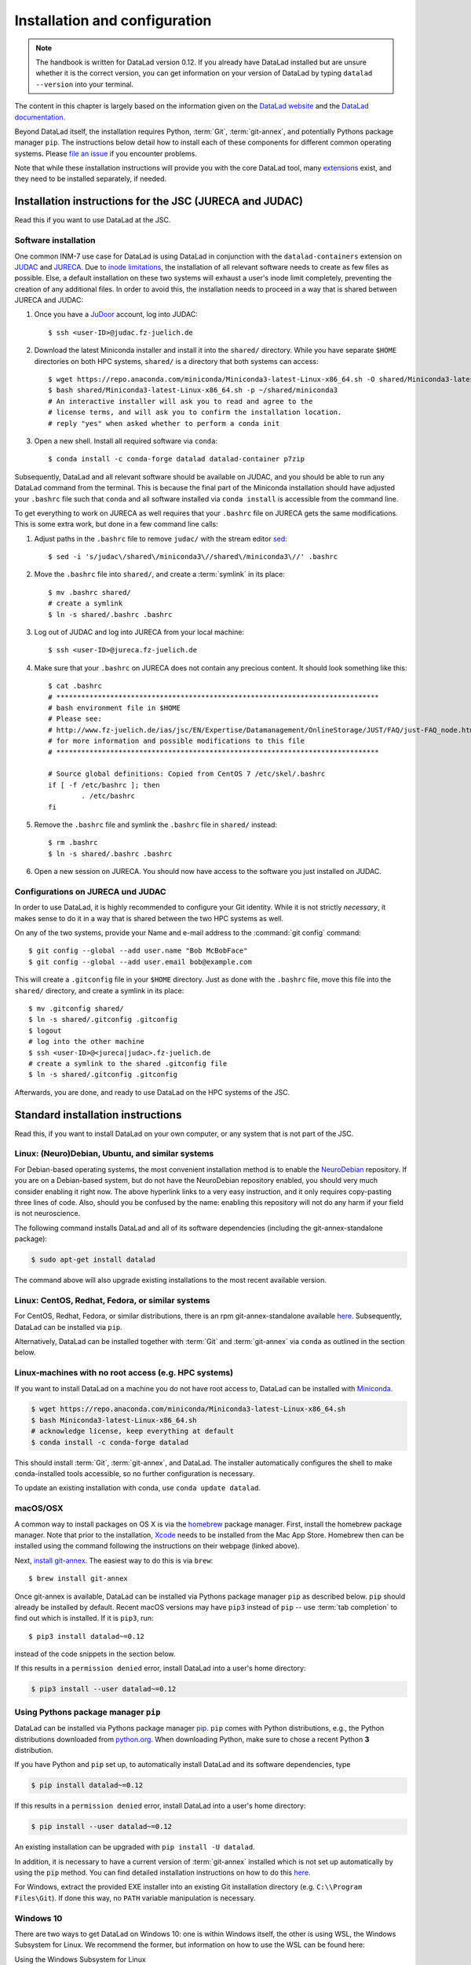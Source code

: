 .. _install:

Installation and configuration
------------------------------

.. note::

  The handbook is written for DataLad version 0.12.
  If you already have DataLad installed but are unsure whether it is the correct
  version, you can get information on your version of DataLad by typing
  ``datalad --version`` into your terminal.

The content in this chapter is largely based on the information given on the
`DataLad website <https://www.datalad.org/get_datalad.html>`_
and the `DataLad documentation <http://docs.datalad.org/en/latest/gettingstarted.html>`_.

Beyond DataLad itself, the installation requires Python, :term:`Git`,
:term:`git-annex`, and potentially Pythons package manager ``pip``.
The instructions below detail how to install
each of these components for different common operating systems. Please
`file an issue <https://github.com/datalad-handbook/book/issues/new>`_
if you encounter problems.

Note that while these installation instructions will provide you with the core
DataLad tool, many
`extensions <http://docs.datalad.org/en/latest/index.html#extension-packages>`_
exist, and they need to be installed separately, if needed.

.. figure:: ../artwork/src/install.svg
   :width: 70%

Installation instructions for the JSC (JURECA and JUDAC)
^^^^^^^^^^^^^^^^^^^^^^^^^^^^^^^^^^^^^^^^^^^^^^^^^^^^^^^^

Read this if you want to use DataLad at the JSC.

Software installation
"""""""""""""""""""""

One common INM-7 use case for DataLad is using DataLad in conjunction with
the ``datalad-containers`` extension on `JUDAC <https://www.fz-juelich.de/ias/jsc/EN/Expertise/Datamanagement/JUDAC/JUDAC_node.html>`_
and `JURECA <https://www.fz-juelich.de/ias/jsc/EN/Expertise/Supercomputers/JURECA/JURECA_node.html>`_.
Due to `inode limitations <https://www.fz-juelich.de/SharedDocs/FAQs/IAS/JSC/EN/JUST/FAQ_01_Data_limitiations.html?nn=1765188>`_,
the installation of all relevant software needs to create as few files as possible.
Else, a default installation on these two systems will exhaust a user's inode
limit completely, preventing the creation of any additional files.
In order to avoid this, the installation needs to proceed in a way that is shared
between JURECA and JUDAC:

#. Once you have a `JuDoor <https://judoor.fz-juelich.de/login>`_ account, log
   into JUDAC::

      $ ssh <user-ID>@judac.fz-juelich.de

#. Download the latest Miniconda installer and install it into the ``shared/``
   directory. While you have separate ``$HOME`` directories on both HPC systems,
   ``shared/`` is a directory that both systems can access::

      $ wget https://repo.anaconda.com/miniconda/Miniconda3-latest-Linux-x86_64.sh -O shared/Miniconda3-latest-Linux-x86_64.sh
      $ bash shared/Miniconda3-latest-Linux-x86_64.sh -p ~/shared/miniconda3
      # An interactive installer will ask you to read and agree to the
      # license terms, and will ask you to confirm the installation location.
      # reply "yes" when asked whether to perform a conda init

#. Open a new shell. Install all required software via ``conda``::

   $ conda install -c conda-forge datalad datalad-container p7zip

Subsequently, DataLad and all relevant software should be available on JUDAC,
and you should be able to run any DataLad command from the terminal.
This is because the final part of the Miniconda installation should have
adjusted your ``.bashrc`` file such that ``conda`` and all software installed
via ``conda install`` is accessible from the command line.

.. findoutmore:: What's this modification exactly?

   It looks like this:

   .. code-block:: bash

      $ cat .bashrc
      [...]
      #
      # >>> conda initialize >>>
      # !! Contents within this block are managed by 'conda init' !!
      __conda_setup="$('/p/home/jusers/<user-ID>/judac/shared/miniconda3/bin/conda' 'shell.bash' 'hook' 2> /dev/null)"
      if [ $? -eq 0 ]; then
          eval "$__conda_setup"
      else
          if [ -f "/p/home/jusers/<user-ID>/judac/shared/miniconda3/etc/profile.d/conda.sh" ]; then
              . "/p/home/jusers/<user-ID>/judac/shared/miniconda3/etc/profile.d/conda.sh"
          else
              export PATH="/p/home/jusers/<user-ID>/judac/shared/miniconda3/bin:$PATH"
          fi
      fi
      unset __conda_setup
      # <<< conda initialize <<<

   It may look a bit messy if you are unfamiliar with bash, but worry not -- it
   simply points your shell to the location of all conda-installed programs so
   that their commands become available to you.

To get everything to work on JURECA as well requires that your ``.bashrc`` file on
JURECA gets the same modifications. This is some extra work, but done in a few
command line calls:

#. Adjust paths in the ``.bashrc`` file to remove ``judac/`` with the stream
   editor `sed <https://www.gnu.org/software/sed/manual/sed.html>`_::

      $ sed -i 's/judac\/shared\/miniconda3\//shared\/miniconda3\//' .bashrc

#. Move the ``.bashrc`` file into ``shared/``, and create a :term:`symlink` in its
   place::

      $ mv .bashrc shared/
      # create a symlink
      $ ln -s shared/.bashrc .bashrc

#. Log out of JUDAC and log into JURECA from your local machine::

      $ ssh <user-ID>@jureca.fz-juelich.de

#. Make sure that your ``.bashrc`` on JURECA does not contain any precious
   content. It should look something like this::

      $ cat .bashrc
      # ******************************************************************************
      # bash environment file in $HOME
      # Please see:
      # http://www.fz-juelich.de/ias/jsc/EN/Expertise/Datamanagement/OnlineStorage/JUST/FAQ/just-FAQ_node.html
      # for more information and possible modifications to this file
      # ******************************************************************************

      # Source global definitions: Copied from CentOS 7 /etc/skel/.bashrc
      if [ -f /etc/bashrc ]; then
              . /etc/bashrc
      fi

   .. findoutmore:: What if it contains other content than this?

      The content in the ``.bashrc`` file above is not precious, because the
      ``.bashrc`` file you placed into shared should already contain them.
      If there is more, e.g., configurations you made yourself, make sure that
      you copy and paste them into the ``.bashrc`` file in ``shared/``.
      Usually, there should be no need to adjust paths.

#. Remove the ``.bashrc`` file and symlink the ``.bashrc`` file in ``shared/`` instead::

   $ rm .bashrc
   $ ln -s shared/.bashrc .bashrc

#. Open a new session on JURECA. You should now have access to the software you just
   installed on JUDAC.

.. findoutmore:: Troubleshooting inode quotas

   The inode limit from the JSC is quite strict. If you receive an e-mail that
   you have exceeded your quota, here is what you can do:

   * Verify that it is inode limitations that you ran into by running
     ``jutil user dataquota -u <user-ID>``. Check the table columns "inode-usage"
     and "inode-<soft|hard>-limit".
   * Check that your installation does not consume more inodes than expected. On JURECA,
     ``cd`` into the ``shared/`` directory and run the ``ncdu`` command. Once
     the command finished scanning, press ``c`` and confirm that your
     ``miniconda3`` directory consumes about 40k inodes.
   * Remove caches and unused packages by running ``conda clean --all`` to reduce
     the inode usage by a few thousand.
   * On JURECA, run ``ncdu`` in your ``$HOME`` directory to check whether there
     are other directories that consume many inodes.

   The installation takes up almost all available inodes, so be aware that you can
   only have a few thousand files in any of the two systems ``$HOME`` directories.


Configurations on JURECA und JUDAC
""""""""""""""""""""""""""""""""""

In order to use DataLad, it is highly recommended to configure your Git identity.
While it is not strictly *necessary*, it makes sense to do it in a way that is
shared between the two HPC systems as well.

On any of the two systems, provide your Name and e-mail address to the
:command:`git config` command::

   $ git config --global --add user.name "Bob McBobFace"
   $ git config --global --add user.email bob@example.com

This will create a ``.gitconfig`` file in your ``$HOME`` directory. Just as
done with the ``.bashrc`` file, move this file into the ``shared/`` directory,
and create a symlink in its place::

   $ mv .gitconfig shared/
   $ ln -s shared/.gitconfig .gitconfig
   $ logout
   # log into the other machine
   $ ssh <user-ID>@<jureca|judac>.fz-juelich.de
   # create a symlink to the shared .gitconfig file
   $ ln -s shared/.gitconfig .gitconfig

Afterwards, you are done, and ready to use DataLad on the HPC systems of the
JSC.


Standard installation instructions
^^^^^^^^^^^^^^^^^^^^^^^^^^^^^^^^^^

Read this, if you want to install DataLad on your own computer, or any system
that is not part of the JSC.

Linux: (Neuro)Debian, Ubuntu, and similar systems
"""""""""""""""""""""""""""""""""""""""""""""""""

For Debian-based operating systems, the most convenient installation method
is to enable the `NeuroDebian <http://neuro.debian.net/>`_ repository.
If you are on a Debian-based system, but do not have the NeuroDebian repository
enabled, you should very much consider enabling it right now. The above hyperlink links
to a very easy instruction, and it only requires copy-pasting three lines of code.
Also, should you be confused by the name:
enabling this repository will not do any harm if your field is not neuroscience.

The following command installs
DataLad and all of its software dependencies (including the git-annex-standalone package):

.. code-block:: bash

   $ sudo apt-get install datalad

The command above will also upgrade existing installations to the most recent
available version.

Linux: CentOS, Redhat, Fedora, or similar systems
"""""""""""""""""""""""""""""""""""""""""""""""""

For CentOS, Redhat, Fedora, or similar distributions, there is an rpm
git-annex-standalone available
`here <https://git-annex.branchable.com/install/rpm_standalone/>`_.
Subsequently, DataLad can be installed via ``pip``.

Alternatively, DataLad can be installed together with :term:`Git` and
:term:`git-annex` via ``conda`` as outlined in the section below.


Linux-machines with no root access (e.g. HPC systems)
"""""""""""""""""""""""""""""""""""""""""""""""""""""

If you want to install DataLad on a machine you do not have root access to, DataLad
can be installed with `Miniconda <https://docs.conda.io/en/latest/miniconda.html>`_.

.. code-block:: bash

  $ wget https://repo.anaconda.com/miniconda/Miniconda3-latest-Linux-x86_64.sh
  $ bash Miniconda3-latest-Linux-x86_64.sh
  # acknowledge license, keep everything at default
  $ conda install -c conda-forge datalad

This should install :term:`Git`, :term:`git-annex`, and DataLad.
The installer automatically configures the shell to make conda-installed
tools accessible, so no further configuration is necessary.

To update an existing installation with conda, use ``conda update datalad``.

macOS/OSX
"""""""""

A common way to install packages on OS X is via the
`homebrew <https://brew.sh/>`_ package manager.
First, install the homebrew package manager. Note that prior
to the installation, `Xcode <https://apps.apple.com/us/app/xcode/id497799835>`_
needs to be installed from the Mac App Store.
Homebrew then can be installed using the command following the
instructions on their webpage (linked above).

Next, `install git-annex <https://git-annex.branchable.com/install/OSX/>`_. The
easiest way to do this is via ``brew``::

   $ brew install git-annex

Once git-annex is available, DataLad can be installed via Pythons package
manager ``pip`` as described below. ``pip`` should already be installed by
default. Recent macOS versions may have ``pip3`` instead of ``pip`` -- use
:term:`tab completion` to find out which is installed. If it is ``pip3``, run::

   $ pip3 install datalad~=0.12

instead of the code snippets in the section below.

If this results in a ``permission denied`` error, install DataLad into
a user's home directory:

.. code-block:: bash

   $ pip3 install --user datalad~=0.12


.. findoutmore:: If something is not on PATH...

    Recent macOS versions may warn after installation that scripts were installed
    into locations that were not on ``PATH``::

       The script chardetect is installed in '/Users/awagner/Library/Python/3.7/bin' which is not on PATH.
       Consider adding this directory to PATH or, if you prefer to suppress this warning, use --no-warn-script-location.

    To fix this, add these paths to the ``$PATH`` environment variable.
    You can either do this for your own user (1), or for all users of the computer (2)
    (requires using ``sudo`` and authenticating with your computer's password):

    (1) Add something like (exchange the user name accordingly)

    .. code-block:: bash

       export PATH=$PATH:/Users/awagner/Library/Python/3.7/bin

    to the *profile* file of your shell. If you use a :term:`bash` shell, this may
    be ``~/.bashrc`` or ``~/.bash_profile``, if you are using a :term:`zsh` shell,
    it may be ``~/.zshrc`` or ``~/.zprofile``. Find out which shell you are using by
    typing ``echo $SHELL`` into your terminal.

    (2) Alternatively, configure it *system-wide*, i.e., for all users of your computer
    by adding the the path ``/Users/awagner/Library/Python/3.7/bin`` to the file
    ``/etc/paths``, e.g., with the editor :term:`nano`:

    .. code-block:: bash

       sudo nano /etc/paths

    The contents of this file could look like this afterwards (the last line was
    added):

    .. code-block:: bash

        /usr/local/bin
        /usr/bin
        /bin
        /usr/sbin
        /sbin
        /Users/awagner/Library/Python/3.7/bin


Using Pythons package manager ``pip``
"""""""""""""""""""""""""""""""""""""

DataLad can be installed via Pythons package manager
`pip <https://pip.pypa.io/en/stable/>`_.
``pip`` comes with Python distributions, e.g., the Python distributions
downloaded from `python.org <https://www.python.org>`_. When downloading
Python, make sure to chose a recent Python **3** distribution.

If you have Python and ``pip`` set up,
to automatically install DataLad and its software dependencies, type

.. code-block:: bash

   $ pip install datalad~=0.12

If this results in a ``permission denied`` error, install DataLad into
a user's home directory:

.. code-block:: bash

   $ pip install --user datalad~=0.12

An existing installation can be upgraded with ``pip install -U datalad``.

In addition, it is necessary to have a current version of :term:`git-annex` installed which is
not set up automatically by using the ``pip`` method.
You can find detailed installation instructions on how to do this
`here <https://git-annex.branchable.com/install/>`__.

For Windows, extract the provided EXE installer into an existing Git
installation directory (e.g. ``C:\\Program Files\Git``). If done
this way, no ``PATH`` variable manipulation is necessary.


Windows 10
""""""""""

There are two ways to get DataLad on Windows 10: one is within Windows itself,
the other is using WSL, the Windows Subsystem for Linux. We recommend the
former, but information on how to use the WSL can be found here:

.. container:: toggle

   .. container:: header

      Using the Windows Subsystem for Linux

   You can find out how to install the Windows Subsystem for Linux at
   `ubuntu.com/wsl <https://ubuntu.com/wsl>`_. Afterwards, proceed with your
   installation as described in the installation instructions for Linux.

Note: Using Windows itself comes with some downsides.
In general, DataLad can feel a bit sluggish on Windows systems. This is because of
a range of filesystem issues that also affect the version control system :term:`Git` itself,
which DataLad relies on. The core functionality of DataLad works, and you should
be able to follow the contents covered in this book.
You will notice, however, that some Unix commands displayed in examples may not
work, and that terminal output can look different from what is displayed in the
code examples of the book.
If you are a Windows user and want to help improve the handbook for Windows users,
please `get in touch <https://github.com/datalad-handbook/book/issues/new>`_.

Note: This installation method will get you a working version of
DataLad, but be aware that many Unix commands shown in the book
examples will not work for you, and DataLad-related output might
look different from what we can show in this book. Please
`get in touch <https://github.com/datalad-handbook/book/issues/new>`__
touch if you want to help.

- **Step 1**: Install Conda

  - Go to https://docs.conda.io/en/latest/miniconda.html and pick the
    latest Python 3 installer. Miniconda is a free, minimal installer for
    conda and will install `conda <https://docs.conda.io/en/latest/>`_,
    Python, depending packages, and a number of useful packages such as
    `pip <https://pip.pypa.io/en/stable/>`_.

  - During installation, keep everything on default. In particular, do
    not add anything to ``PATH``.

  - From now on, any further action must take place in the ``Anaconda prompt``,
    a preconfigured terminal shell. Find it by searching for "Anaconda prompt"
    in your search bar.

- **Step 2**: Install Git

  - In the ``Anaconda prompt``, run::

       conda install -c conda-forge git

    Note: Is has to be from ``conda-forge``, the anaconda version does not
    provide the ``cp`` command.

- **Step 3**: Install git-annex

  - Obtain the current git-annex versions installer
    `from here <https://downloads.kitenet.net/git-annex/windows/current/>`_.
    Save the file, and double click the downloaded
    :command:`git-annex-installer.exe` in your Downloads.

  - During installation, you will be prompted to "Choose Install Location".
    **Install it into the miniconda Library directory**, e.g.
    ``C:\Users\me\Miniconda3\Library``.

- **Step 4**: Install DataLad via pip

  - ``pip`` was installed by ``miniconda``. In the ``Anaconda prompt``, run::

       pip install datalad~=0.12

- **Step 5**: Install 7zip

  - `7zip <https://7-zip.de/download.html>`_ is a dependency of DataLad and
    not installed by default on Windows 10. Please make sure to download and
    install it.

.. _installconfig:

Initial configuration
^^^^^^^^^^^^^^^^^^^^^

.. index:: ! Git identity

Initial configurations only concern the setup of a :term:`Git` identity. If you
are a Git-user, you should hence be good to go.

.. figure:: ../artwork/src/gitidentity.svg
   :width: 70%

If you have not used the version control system Git before, you will need to
tell Git some information about you. This needs to be done only once.
In the following example, exchange ``Bob McBobFace`` with your own name, and
``bob@example.com`` with your own email address.

.. code-block:: bash

   # enter your home directory using the ~ shortcut
   % cd ~
   % git config --global --add user.name "Bob McBobFace"
   % git config --global --add user.email bob@example.com

This information is used to track changes in the DataLad projects you will
be working on. Based on this information, changes you make are associated
with your name and email address, and you should use a real email address
and name -- it does not establish a lot of trust nor is it helpful after a few
years if your history, especially in a collaborative project, shows
that changes were made by ``Anonymous`` with the email
``youdontgetmy@email.fu``.
And do not worry, you won't get any emails from Git or DataLad.
